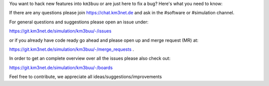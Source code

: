 You want to hack new features into ``km3buu`` or are just here to fix a
bug? Here's what you need to know:

If there are any questions please join https://chat.km3net.de and ask in the #software
or #simulation channel.

For general questions and suggestions please open an issue under:

https://git.km3net.de/simulation/km3buu/-/issues

or if you already have code ready go ahead and please open up and merge request (MR) at:

https://git.km3net.de/simulation/km3buu/-/merge_requests .

In order to get an complete overview over all the issues please also check out:

https://git.km3net.de/simulation/km3buu/-/boards

Feel free to contribute, we appreciate all ideas/suggestions/improvements 

.. raw:: html

   &#x1F44D;
